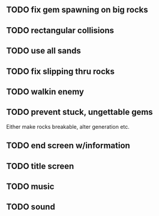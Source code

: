 ** TODO fix gem spawning on big rocks
** TODO rectangular collisions
** TODO use all sands
** TODO fix slipping thru rocks
** TODO walkin enemy
** TODO prevent stuck, ungettable gems
Either make rocks breakable, alter generation etc.
** TODO end screen w/information
** TODO title screen
** TODO music
** TODO sound
